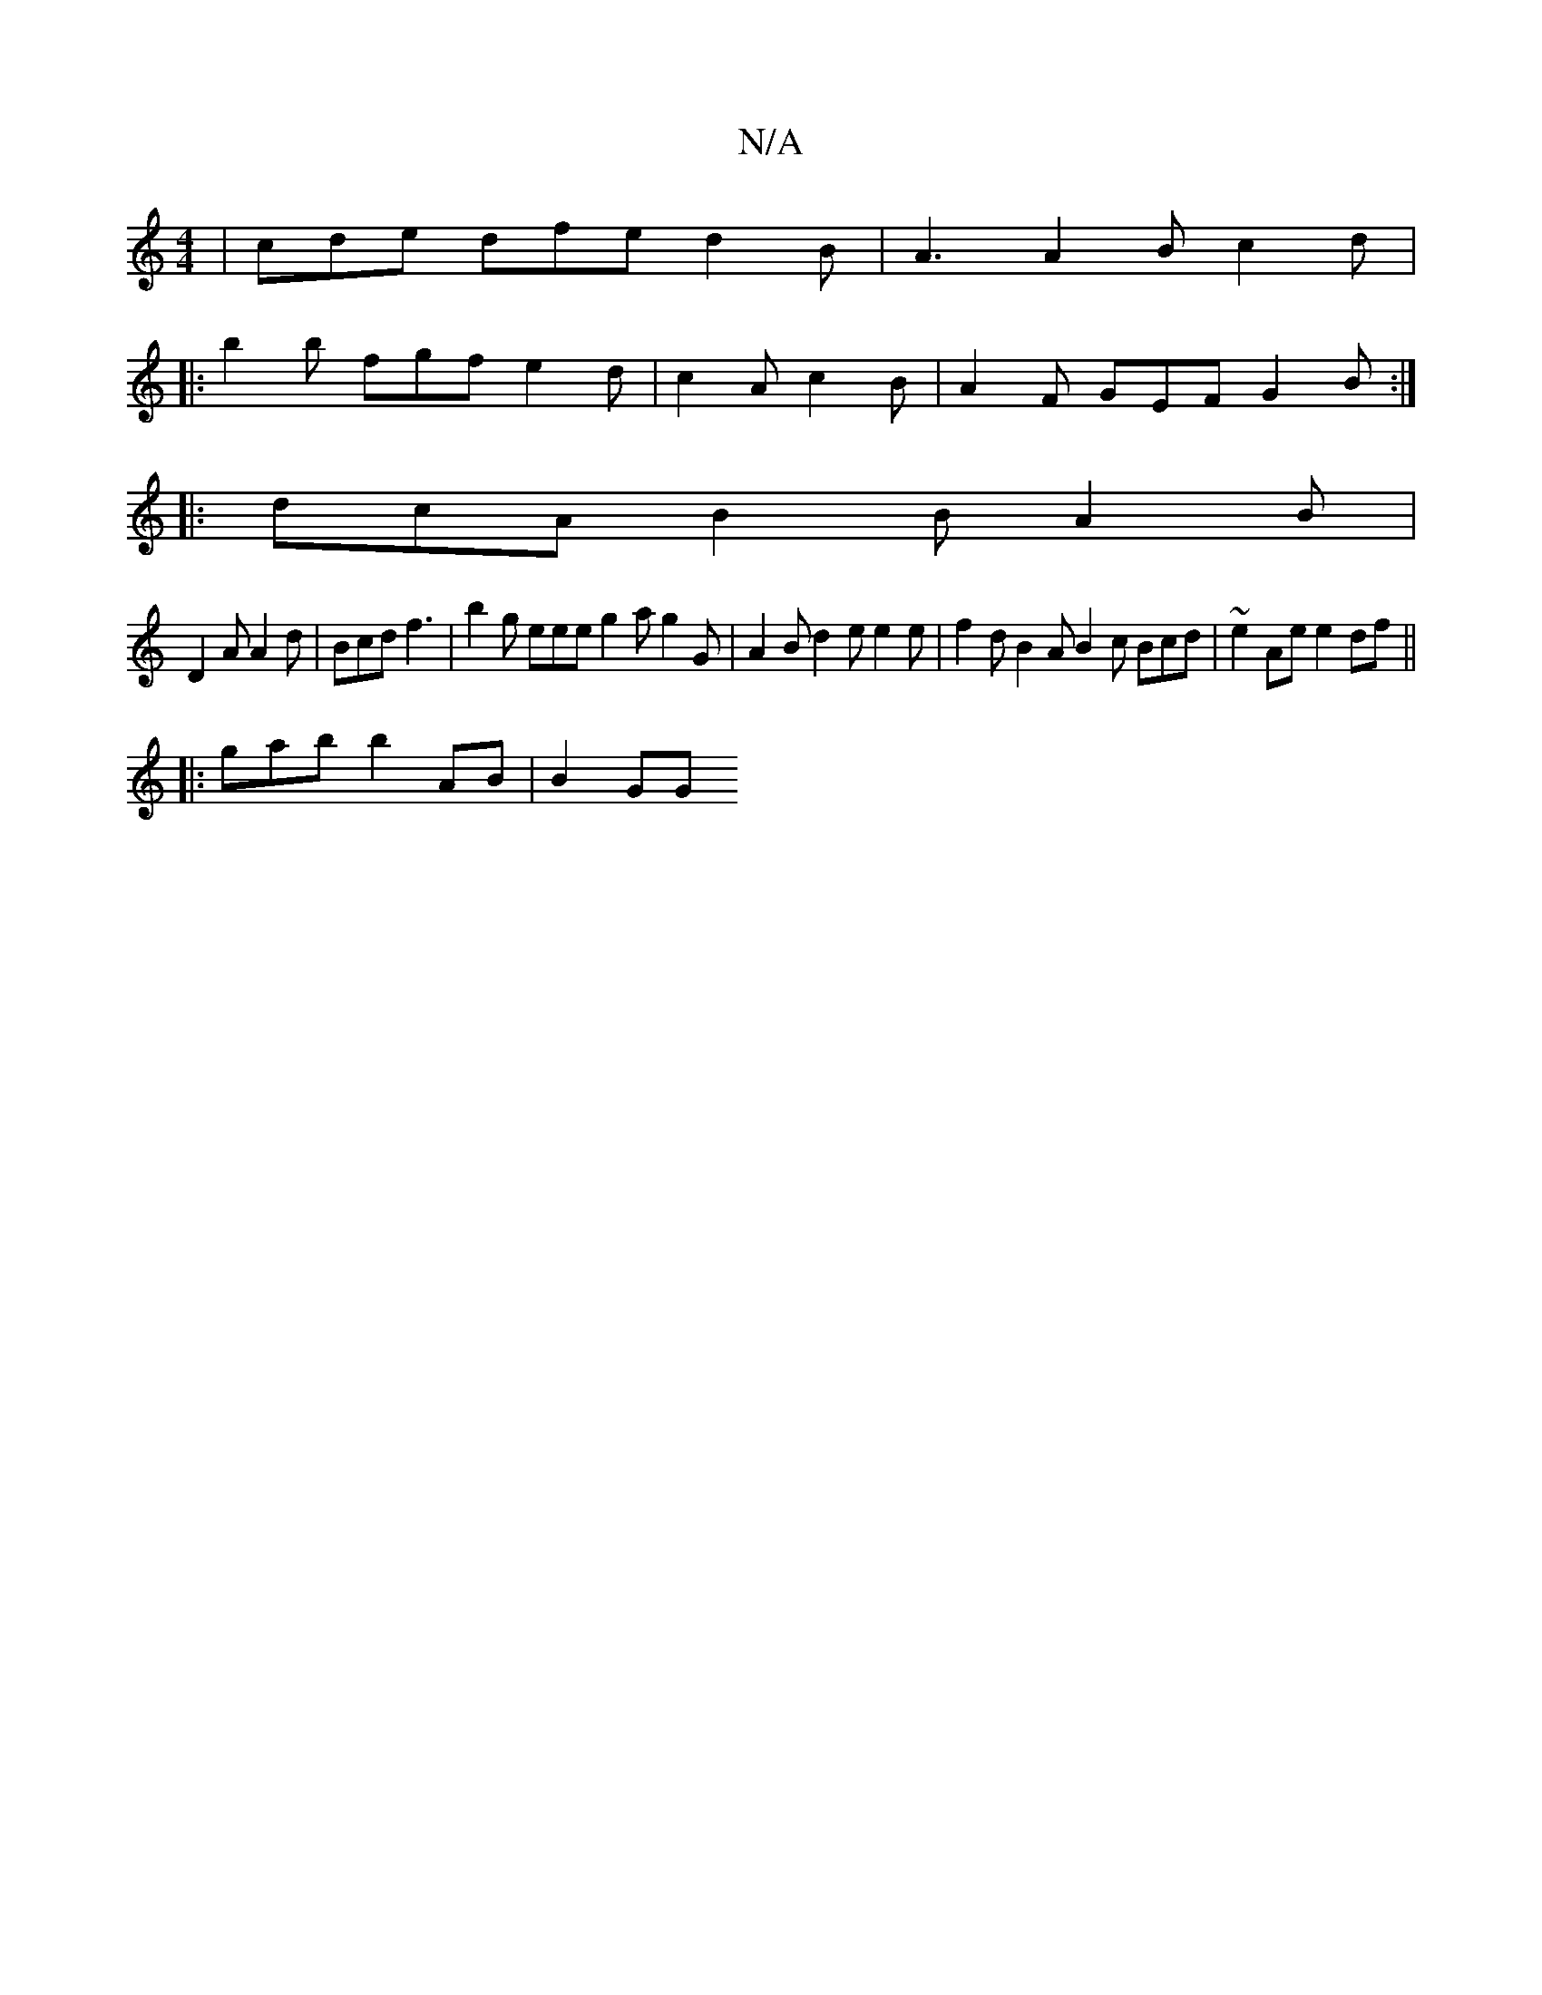 X:1
T:N/A
M:4/4
R:N/A
K:Cmajor
 | cde dfe d2B | A3 A2B c2 d |
|:b2b fgf e2d | c2A c2 B | A2 F GEF G2 B :|
|: dcA B2 B A2 B |
D2A A2 d | Bcd f3 | b2g eee g2a g2G | A2B d2e e2e | f2 d B2 A B2 c Bcd | ~e2Ae e2df ||
|: gab b2AB | B2GG 